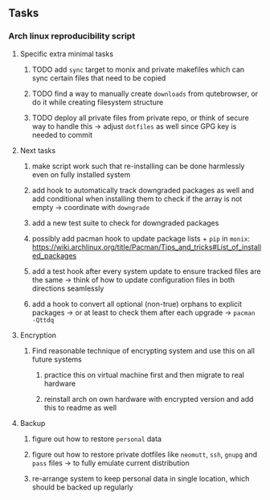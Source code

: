 #+STARTUP: overview
#+OPTIONS: ^:nil
#+OPTIONS: p:t

** Tasks
*** Arch linux reproducibility script
***** Specific extra minimal tasks
****** TODO add ~sync~ target to monix and private makefiles which can sync certain files that need to be copied
****** TODO find a way to manually create ~downloads~ from qutebrowser, or do it while creating filesystem structure
****** TODO deploy all private files from private repo, or think of secure way to handle this -> adjust ~dotfiles~ as well since GPG key is needed to commit

***** Next tasks
****** make script work such that re-installing can be done harmlessly even on fully installed system
****** add hook to automatically track downgraded packages as well and add conditional when installing them to check if the array is not empty -> coordinate with ~downgrade~
****** add a new test suite to check for downgraded packages
****** possibly add pacman hook to update package lists + ~pip~ in ~monix~: https://wiki.archlinux.org/title/Pacman/Tips_and_tricks#List_of_installed_packages
****** add a test hook after every system update to ensure tracked files are the same -> think of how to update configuration files in both directions seamlessly
****** add a hook to convert all optional (non-true) orphans to explicit packages -> or at least to check them after each upgrade -> ~pacman -Qttdq~ 

***** Encryption
****** Find reasonable technique of encrypting system and use this on all future systems
******* practice this on virtual machine first and then migrate to real hardware
******* reinstall arch on own hardware with encrypted version and add this to readme as well

***** Backup
****** figure out how to restore ~personal~ data
****** figure out how to restore private dotfiles like ~neomutt~, ~ssh~, ~gnupg~ and ~pass~ files -> to fully emulate current distribution
****** re-arrange system to keep personal data in single location, which should be backed up regularly
